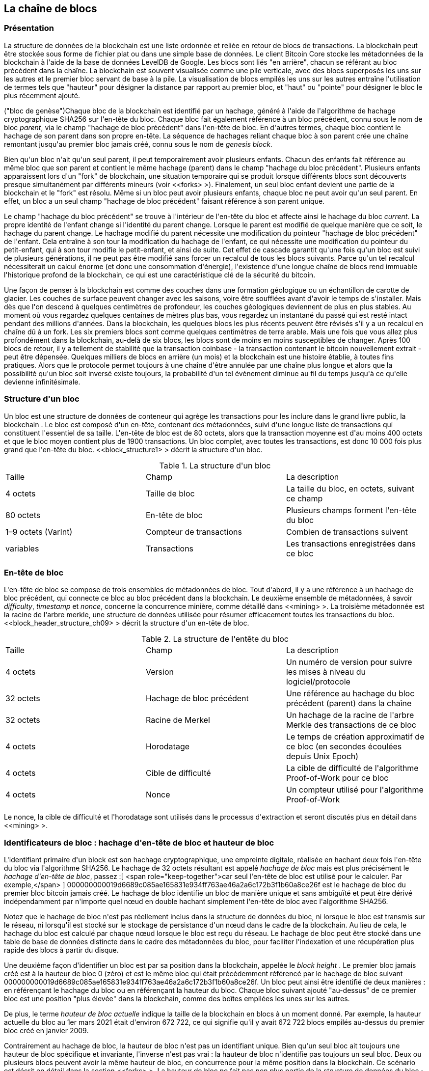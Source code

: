 [[blockchain]]
== La cha&icirc;ne de blocs

=== Présentation

(((&quot;blockchain (the)&quot;, &quot;overview of&quot;))) La structure de données de la blockchain est une liste ordonnée et reliée en retour de blocs de transactions. La blockchain peut être stockée sous forme de fichier plat ou dans une simple base de données. Le client Bitcoin Core stocke les métadonnées de la blockchain à l&#39;aide de la base de données LevelDB de Google. Les blocs sont liés &quot;en arrière&quot;, chacun se référant au bloc précédent dans la chaîne. (((&quot;blocks&quot;, &quot;block height&quot;)))La blockchain est souvent visualisée comme une pile verticale, avec des blocs superposés les uns sur les autres et le premier bloc servant de base à la pile. La visualisation de blocs empilés les uns sur les autres entraîne l&#39;utilisation de termes tels que &quot;hauteur&quot; pour désigner la distance par rapport au premier bloc, et &quot;haut&quot; ou &quot;pointe&quot; pour désigner le bloc le plus récemment ajouté.

(((&quot;blocs&quot;, &quot;hachage de bloc&quot;)))(((&quot;blocs&quot;, &quot;bloc de genèse&quot;)))(((&quot;blocs&quot;, &quot;blocs parents&quot;)))(((&quot;bloc de genèse&quot;) ))(((&quot;blocs parents&quot;)))Chaque bloc de la blockchain est identifié par un hachage, généré à l&#39;aide de l&#39;algorithme de hachage cryptographique SHA256 sur l&#39;en-tête du bloc. Chaque bloc fait également référence à un bloc précédent, connu sous le nom de bloc _parent_, via le champ &quot;hachage de bloc précédent&quot; dans l&#39;en-tête de bloc. En d&#39;autres termes, chaque bloc contient le hachage de son parent dans son propre en-tête. La séquence de hachages reliant chaque bloc à son parent crée une chaîne remontant jusqu&#39;au premier bloc jamais créé, connu sous le nom de _genesis block_.

Bien qu&#39;un bloc n&#39;ait qu&#39;un seul parent, il peut temporairement avoir plusieurs enfants. Chacun des enfants fait référence au même bloc que son parent et contient le même hachage (parent) dans le champ &quot;hachage du bloc précédent&quot;. Plusieurs enfants apparaissent lors d&#39;un &quot;fork&quot; de blockchain, une situation temporaire qui se produit lorsque différents blocs sont découverts presque simultanément par différents mineurs (voir &lt;<forks> &gt;). Finalement, un seul bloc enfant devient une partie de la blockchain et le &quot;fork&quot; est résolu. Même si un bloc peut avoir plusieurs enfants, chaque bloc ne peut avoir qu&#39;un seul parent. En effet, un bloc a un seul champ &quot;hachage de bloc précédent&quot; faisant référence à son parent unique.

Le champ &quot;hachage du bloc précédent&quot; se trouve à l&#39;intérieur de l&#39;en-tête du bloc et affecte ainsi le hachage du bloc _current_. La propre identité de l&#39;enfant change si l&#39;identité du parent change. Lorsque le parent est modifié de quelque manière que ce soit, le hachage du parent change. Le hachage modifié du parent nécessite une modification du pointeur &quot;hachage de bloc précédent&quot; de l&#39;enfant. Cela entraîne à son tour la modification du hachage de l&#39;enfant, ce qui nécessite une modification du pointeur du petit-enfant, qui à son tour modifie le petit-enfant, et ainsi de suite. Cet effet de cascade garantit qu&#39;une fois qu&#39;un bloc est suivi de plusieurs générations, il ne peut pas être modifié sans forcer un recalcul de tous les blocs suivants. Parce qu&#39;un tel recalcul nécessiterait un calcul énorme (et donc une consommation d&#39;énergie), l&#39;existence d&#39;une longue chaîne de blocs rend immuable l&#39;historique profond de la blockchain, ce qui est une caractéristique clé de la sécurité du bitcoin.

Une façon de penser à la blockchain est comme des couches dans une formation géologique ou un échantillon de carotte de glacier. Les couches de surface peuvent changer avec les saisons, voire être soufflées avant d&#39;avoir le temps de s&#39;installer. Mais dès que l&#39;on descend à quelques centimètres de profondeur, les couches géologiques deviennent de plus en plus stables. Au moment où vous regardez quelques centaines de mètres plus bas, vous regardez un instantané du passé qui est resté intact pendant des millions d&#39;années. Dans la blockchain, les quelques blocs les plus récents peuvent être révisés s&#39;il y a un recalcul en chaîne dû à un fork. Les six premiers blocs sont comme quelques centimètres de terre arable. Mais une fois que vous allez plus profondément dans la blockchain, au-delà de six blocs, les blocs sont de moins en moins susceptibles de changer. (((&quot;transactions&quot;, &quot;coinbase transactions&quot;)))(((&quot;coinbase transactions&quot;)))Après 100 blocs de retour, il y a tellement de stabilité que la transaction coinbase - la transaction contenant le bitcoin nouvellement extrait - peut être dépensée. Quelques milliers de blocs en arrière (un mois) et la blockchain est une histoire établie, à toutes fins pratiques. Alors que le protocole permet toujours à une chaîne d&#39;être annulée par une chaîne plus longue et alors que la possibilité qu&#39;un bloc soit inversé existe toujours, la probabilité d&#39;un tel événement diminue au fil du temps jusqu&#39;à ce qu&#39;elle devienne infinitésimale.

=== Structure d&#39;un bloc

(((&quot;blocs&quot;, &quot;structure de&quot;)))(((&quot;blockchain (la)&quot;, &quot;structure de bloc&quot;))) Un bloc est une structure de données de conteneur qui agrège les transactions pour les inclure dans le grand livre public, la blockchain . Le bloc est composé d&#39;un en-tête, contenant des métadonnées, suivi d&#39;une longue liste de transactions qui constituent l&#39;essentiel de sa taille. L&#39;en-tête de bloc est de 80 octets, alors que la transaction moyenne est d&#39;au moins 400 octets et que le bloc moyen contient plus de 1900 transactions. Un bloc complet, avec toutes les transactions, est donc 10 000 fois plus grand que l&#39;en-tête du bloc. &lt;<block_structure1> &gt; décrit la structure d&#39;un bloc.

[[block_structure1]]
[role=&quot;pagebreak-before&quot;]
.La structure d&#39;un bloc
[options=&quot;en-tête&quot;]
|=======
|Taille| Champ | La description
| 4 octets | Taille de bloc | La taille du bloc, en octets, suivant ce champ
| 80 octets | En-tête de bloc | Plusieurs champs forment l&#39;en-tête du bloc
| 1–9 octets (VarInt) | Compteur de transactions | Combien de transactions suivent
| variables | Transactions | Les transactions enregistrées dans ce bloc
|=======

[[block_header]]
=== En-tête de bloc

(((&quot;blocks&quot;, &quot;headers&quot;)))(((&quot;blockchain (the)&quot;, &quot;block headers&quot;)))(((&quot;headers&quot;)))L&#39;en-tête de bloc se compose de trois ensembles de métadonnées de bloc. Tout d&#39;abord, il y a une référence à un hachage de bloc précédent, qui connecte ce bloc au bloc précédent dans la blockchain. Le deuxième ensemble de métadonnées, à savoir _difficulty_, _timestamp_ et _nonce_, concerne la concurrence minière, comme détaillé dans &lt;<mining> &gt;. La troisième métadonnée est la racine de l&#39;arbre merkle, une structure de données utilisée pour résumer efficacement toutes les transactions du bloc. &lt;<block_header_structure_ch09> &gt; décrit la structure d&#39;un en-tête de bloc.


[[block_header_structure_ch09]]
.La structure de l&#39;entête du bloc
[options=&quot;en-tête&quot;]
|=======
|Taille| Champ | La description
| 4 octets | Version | Un numéro de version pour suivre les mises à niveau du logiciel/protocole
| 32 octets | Hachage de bloc précédent | Une référence au hachage du bloc précédent (parent) dans la chaîne
| 32 octets | Racine de Merkel | Un hachage de la racine de l&#39;arbre Merkle des transactions de ce bloc
| 4 octets | Horodatage | Le temps de création approximatif de ce bloc (en secondes écoulées depuis Unix Epoch)
| 4 octets | Cible de difficulté | La cible de difficulté de l&#39;algorithme Proof-of-Work pour ce bloc
| 4 octets | Nonce | Un compteur utilisé pour l&#39;algorithme Proof-of-Work
|=======

Le nonce, la cible de difficulté et l&#39;horodatage sont utilisés dans le processus d&#39;extraction et seront discutés plus en détail dans &lt;<mining> &gt;.

[[block_hash]]
=== Identificateurs de bloc : hachage d&#39;en-tête de bloc et hauteur de bloc

(((&quot;blockchain (the)&quot;, &quot;block identifiers&quot;)))(((&quot;blocks&quot;, &quot;block height&quot;)))(((&quot;blocks&quot;, &quot;block hash&quot;)))L&#39;identifiant primaire d&#39;un block est son hachage cryptographique, une empreinte digitale, réalisée en hachant deux fois l&#39;en-tête du bloc via l&#39;algorithme SHA256. Le hachage de 32 octets résultant est appelé _hachage de bloc_ mais est plus précisément le _hachage d&#39;en-tête de bloc_, passez :[ <span role="keep-together">car seul l&#39;en-tête de bloc est utilisé pour le calculer. Par exemple,</span> ] +000000000019d6689c085ae165831e934ff763ae46a2a6c172b3f1b60a8ce26f+ est le hachage de bloc du premier bloc bitcoin jamais créé. Le hachage de bloc identifie un bloc de manière unique et sans ambiguïté et peut être dérivé indépendamment par n&#39;importe quel nœud en double hachant simplement l&#39;en-tête de bloc avec l&#39;algorithme SHA256.

Notez que le hachage de bloc n&#39;est pas réellement inclus dans la structure de données du bloc, ni lorsque le bloc est transmis sur le réseau, ni lorsqu&#39;il est stocké sur le stockage de persistance d&#39;un nœud dans le cadre de la blockchain. Au lieu de cela, le hachage du bloc est calculé par chaque nœud lorsque le bloc est reçu du réseau. Le hachage de bloc peut être stocké dans une table de base de données distincte dans le cadre des métadonnées du bloc, pour faciliter l&#39;indexation et une récupération plus rapide des blocs à partir du disque.

Une deuxième façon d&#39;identifier un bloc est par sa position dans la blockchain, appelée le pass:[ <span role="keep-together"><em>block height</em> . Le premier bloc jamais créé est à la hauteur de bloc 0 (zéro) et est le</span> ] pass:[ <span role="keep-together">même bloc qui était précédemment référencé par le hachage de bloc suivant</span> ] +000000000019d6689c085ae165831e934ff763ae46a2a6c172b3f1b60a8ce26f+. Un bloc peut ainsi être identifié de deux manières : en référençant le hachage du bloc ou en référençant la hauteur du bloc. Chaque bloc suivant ajouté &quot;au-dessus&quot; de ce premier bloc est une position &quot;plus élevée&quot; dans la blockchain, comme des boîtes empilées les unes sur les autres.

De plus, le terme _hauteur de bloc actuelle_ indique la taille de la blockchain en blocs à un moment donné. Par exemple, la hauteur actuelle du bloc au 1er mars 2021 était d&#39;environ 672 722, ce qui signifie qu&#39;il y avait 672 722 blocs empilés au-dessus du premier bloc créé en janvier 2009.

Contrairement au hachage de bloc, la hauteur de bloc n&#39;est pas un identifiant unique. Bien qu&#39;un seul bloc ait toujours une hauteur de bloc spécifique et invariante, l&#39;inverse n&#39;est pas vrai : la hauteur de bloc n&#39;identifie pas toujours un seul bloc. Deux ou plusieurs blocs peuvent avoir la même hauteur de bloc, en concurrence pour la même position dans la blockchain. Ce scénario est décrit en détail dans la section &lt;<forks> &gt;. La hauteur de bloc ne fait pas non plus partie de la structure de données du bloc ; il n&#39;est pas stocké dans le bloc. Chaque nœud identifie dynamiquement la position (hauteur) d&#39;un bloc dans la blockchain lorsqu&#39;il est reçu du réseau Bitcoin. La hauteur de bloc peut également être stockée sous forme de métadonnées dans une table de base de données indexée pour une récupération plus rapide.

[POINTE]
====
Le _hachage de bloc_ d&#39;un bloc identifie toujours un seul bloc de manière unique. Un bloc a également toujours une _hauteur de bloc_ spécifique. Cependant, il n&#39;est pas toujours vrai qu&#39;une hauteur de bloc spécifique puisse identifier un seul bloc. Au contraire, deux blocs ou plus pourraient se disputer une seule position dans la blockchain.
====

=== Le bloc Genesis

(((&quot;blocks&quot;, &quot;genesis block&quot;)))(((&quot;blockchain (the)&quot;, &quot;genesis block&quot;))) Le premier bloc de la blockchain est appelé le bloc genesis et a été créé en 2009. Il est l&#39;ancêtre commun de tous les blocs de la blockchain, ce qui signifie que si vous commencez à n&#39;importe quel bloc et suivez la chaîne en arrière dans le temps, vous finirez par arriver au bloc de genèse.

Chaque nœud commence toujours par une blockchain d&#39;au moins un bloc car le bloc de genèse est encodé de manière statique dans le logiciel client Bitcoin, de sorte qu&#39;il ne peut pas être modifié. Chaque nœud &quot;connaît&quot; toujours le hachage et la structure du bloc de genèse, l&#39;heure fixe à laquelle il a été créé et même la transaction unique qu&#39;il contient. Ainsi, chaque nœud a le point de départ de la blockchain, une &quot;racine&quot; sécurisée à partir de laquelle construire une blockchain de confiance.

Voir le bloc de genèse encodé statiquement à l&#39;intérieur du client Bitcoin Core, dans https://bit.ly/1x6rcwP[_chainparams.cpp_].

Le hachage d&#39;identifiant suivant appartient au bloc genesis :

----
000000000019d6689c085ae165831e934ff763ae46a2a6c172b3f1b60a8ce26f
----

Vous pouvez rechercher ce hachage de bloc sur n&#39;importe quel site Web d&#39;explorateur de blocs, tel que _Blockchain.com_, et vous trouverez une page décrivant le contenu de ce bloc, avec une URL contenant ce hachage :

https://www.blockchain.com/btc/block/000000000019d6689c085ae165831e934ff763ae46a2a6c172b3f1b60a8ce26f

Utilisation du client de référence Bitcoin Core sur la ligne de commande :

----
$ bitcoin-cli getblock 000000000019d6689c085ae165831e934ff763ae46a2a6c172b3f1b60a8ce26f
----
[source,json]
----
{
    &quot;hachage&quot; : &quot;000000000019d6689c085ae165831e934ff763ae46a2a6c172b3f1b60a8ce26f&quot;,
    &quot;confirmations&quot; : 308321,
    &quot;taille&quot; : 285,
    &quot;hauteur&quot; : 0,
    &quot;version 1,
    &quot;merkleroot&quot; : &quot;4a5e1e4baab89f3a32518a88c31bc87f618f76673e2cc77ab2127b7afdeda33b&quot;,
    &quot;tx&quot; : [
        &quot;4a5e1e4baab89f3a32518a88c31bc87f618f76673e2cc77ab2127b7afdeda33b&quot;
    ],
    &quot;heure&quot; : 1231006505,
    &quot;nonce&quot; : 2083236893,
    &quot;bits&quot; : &quot;1d00ffff&quot;,
    &quot;difficulté&quot; : 1.00000000,
    &quot;nextblockhash&quot; : &quot;00000000839a8e6886ab5951d76f411475428afc90947ee320161bbf18eb6048&quot;
}
----

Le bloc de genèse contient un message caché en son sein. L&#39;entrée de transaction coinbase contient le texte &quot;Le chancelier du Times 03/Jan/2009 au bord d&#39;un deuxième plan de sauvetage pour les banques&quot;. Ce message était destiné à offrir une preuve de la date la plus ancienne de création de ce bloc, en faisant référence au titre du journal britannique _The Times_. Il sert également de rappel ironique de l&#39;importance d&#39;un système monétaire indépendant, le lancement du bitcoin se produisant en même temps qu&#39;une crise monétaire mondiale sans précédent. Le message a été intégré dans le premier bloc par Satoshi Nakamoto, le créateur de Bitcoin.

=== Relier les blocs dans la Blockchain

(((&quot;blocs&quot;, &quot;blocs de liaison dans la blockchain&quot;)))(((&quot;blockchain (la)&quot;, &quot;blocs de liaison dans la blockchain&quot;)))Les nœuds complets Bitcoin conservent une copie locale de la blockchain, à partir de le bloc de genèse. La copie locale de la blockchain est constamment mise à jour au fur et à mesure que de nouveaux blocs sont trouvés et utilisés pour étendre la chaîne. Lorsqu&#39;un nœud reçoit des blocs entrants du réseau, il validera ces blocs, puis les reliera à la blockchain existante. Pour établir un lien, un nœud examinera l&#39;en-tête de bloc entrant et recherchera le &quot;hachage de bloc précédent&quot;.

Supposons, par exemple, qu&#39;un nœud ait 277 314 blocs dans la copie locale de la blockchain. Le dernier bloc dont le nœud a connaissance est le bloc 277 314, avec un hachage d&#39;en-tête de bloc :

----
00000000000000027e7ba6fe7bad39faf3b5a83daed765f05f7d1b71a1632249
----

Le nœud Bitcoin reçoit alors un nouveau bloc du réseau, qu&#39;il parse comme suit :

[source,json]
----
{
    &quot;taille&quot; : 43560,
    &quot;version 2,
    &quot;précédentblockhash&quot; :
        &quot;00000000000000027e7ba6fe7bad39faf3b5a83daed765f05f7d1b71a1632249&quot;,
    &quot;merkleroot&quot; :
        &quot;5e049f4030e0ab2debb92378f53c0a6e09548aea083f3ab25e1d94ea1155e29d&quot;,
    &quot;heure&quot; : 1388185038,
    &quot;difficulté&quot; : 1180923195.25802612,
    &quot;nonce&quot; : 4215469401,
    &quot;tx&quot; : [
        &quot;257e7497fb8bc68421eb2c7b699dbab234831600e7352f0d9e6522c7cf3f6c77&quot;,

 #[... beaucoup plus de transactions omises ...]

        &quot;05cfd38f6ae6aa83674cc99e4d75a1458c165b7ab84725eda41d018a09176634&quot;
    ]
}
----

En regardant ce nouveau bloc, le nœud trouve le champ +previousblockhash+, qui contient le hachage de son bloc parent. Il s&#39;agit d&#39;un hachage connu du nœud, celui du dernier bloc de la chaîne à la hauteur 277,314. Par conséquent, ce nouveau bloc est un enfant du dernier bloc de la chaîne et étend la blockchain existante. Le nœud ajoute ce nouveau bloc à la fin de la chaîne, rendant la blockchain plus longue avec une nouvelle hauteur de 277 315. &lt;<chain_of_blocks> &gt; montre la chaîne de trois blocs, liés par des références dans le champ +previousblockhash+.


[[merkle_trees]]
=== Arbres Merkel

(((&quot;merkle trees&quot;, id=&quot;merkle09&quot;)))(((&quot;blockchain (the)&quot;, &quot;merkle trees&quot;, id=&quot;BCTmerkle09&quot;)))Chaque bloc de la blockchain Bitcoin contient un résumé de tous les transactions dans le bloc à l&#39;aide d&#39;un _merkle tree_.

(((&quot;arbres de hachage binaires&quot;, voir=&quot;arbres merkle&quot;)))Un _arbre merkle_, également appelé _arbre de hachage binaire_, est une structure de données utilisée pour résumer et vérifier efficacement l&#39;intégrité de grands ensembles de données. Les arbres Merkle sont des arbres binaires contenant des hachages cryptographiques. Le terme &quot;arbre&quot; est utilisé en informatique pour décrire une structure de données ramifiée, mais ces arbres sont généralement affichés à l&#39;envers avec la &quot;racine&quot; en haut et les &quot;feuilles&quot; en bas d&#39;un diagramme, comme vous le verrez dans les exemples qui suivent.

[[chaîne_de_blocs]]
[rôle=&quot;smallerfourtyfive&quot;]
.Blocs liés dans une chaîne par référence au hachage d&#39;en-tête de bloc précédent
image::images/mbc2_0901.png[]

Les arbres Merkle sont utilisés dans Bitcoin pour résumer toutes les transactions d&#39;un bloc, produisant une empreinte numérique globale de l&#39;ensemble des transactions, fournissant un processus très efficace pour vérifier si une transaction est incluse dans un bloc. Un arbre Merkle est construit en hachant récursivement des paires de nœuds jusqu&#39;à ce qu&#39;il n&#39;y ait qu&#39;un seul hachage, appelé _root_, ou _merkle root_. L&#39;algorithme de hachage cryptographique utilisé dans les arbres Merkle de Bitcoin est SHA256 appliqué deux fois, également connu sous le nom de double-SHA256.

Lorsque N éléments de données sont hachés et résumés dans un arbre Merkle, vous pouvez vérifier si un élément de données est inclus dans l&#39;arbre avec au plus +2*log~2~(N)+ calculs, ce qui en fait une donnée très efficace structure.

L&#39;arbre de Merkle est construit de bas en haut. Dans l&#39;exemple suivant, nous commençons avec quatre transactions, A, B, C et D, qui forment les _feuilles_ de l&#39;arbre Merkle, comme indiqué dans &lt;<simple_merkle> &gt;. Les transactions ne sont pas stockées dans l&#39;arborescence Merkle ; à la place, leurs données sont hachées et le hachage résultant est stocké dans chaque nœud feuille sous la forme H~A~, H~B~, H~C~ et H~D~ :

++++
<pre data-type="codelisting">
H <sub>A</sub> = SHA256(SHA256(Transaction A))
</pre>
++++

Des paires consécutives de nœuds feuilles sont ensuite résumées dans un nœud parent, en concaténant les deux hachages et en les hachant ensemble. Par exemple, pour construire le nœud parent H~AB~, les deux hachages de 32 octets des enfants sont concaténés pour créer une chaîne de 64 octets. Cette chaîne est ensuite doublement hachée pour produire le hachage du nœud parent :

++++
<pre data-type="codelisting">
H <sub>AB</sub> = SHA256(SHA256(H <sub>A</sub> + H <sub>B</sub> ))
</pre>
++++

Le processus se poursuit jusqu&#39;à ce qu&#39;il n&#39;y ait qu&#39;un seul nœud au sommet, le nœud connu sous le nom de racine merkle. Ce hachage de 32 octets est stocké dans l&#39;en-tête du bloc et résume toutes les données des quatre transactions. &lt;<simple_merkle> &gt; montre comment la racine est calculée par hachages par paires des nœuds.

[[simple_merkle]]
.Calcul des nœuds dans un arbre de Merkle
image::images/mbc2_0902.png[&quot;merkle_tree&quot;]

(((&quot;arbres équilibrés&quot;)))Parce que l&#39;arbre de Merkle est un arbre binaire, il a besoin d&#39;un nombre pair de nœuds feuilles. S&#39;il y a un nombre impair de transactions à résumer, le dernier hachage de transaction sera dupliqué pour créer un nombre pair de nœuds feuilles, également appelés _arbre équilibré_. Ceci est montré dans &lt;<merkle_tree_odd> &gt;, où la transaction C est dupliquée.

[[merkle_tree_odd]]
.La duplication d&#39;un élément de données permet d&#39;obtenir un nombre pair d&#39;éléments de données
image::images/mbc2_0903.png[&quot;merkle_tree_odd&quot;]

La même méthode de construction d&#39;un arbre à partir de quatre transactions peut être généralisée pour construire des arbres de n&#39;importe quelle taille. Dans le bitcoin, il est courant d&#39;avoir plusieurs centaines à plus d&#39;un millier de transactions dans un seul bloc, qui sont résumées exactement de la même manière, produisant seulement 32 octets de données en tant que racine merkle unique. Dans &lt;<merkle_tree_large> &gt;, vous verrez un arbre construit à partir de 16 transactions. Notez que bien que la racine semble plus grande que les nœuds feuilles dans le diagramme, elle a exactement la même taille, seulement 32 octets. Qu&#39;il y ait une transaction ou cent mille transactions dans le bloc, la racine merkle les résume toujours en 32 octets.

(((&quot;chemins d&#39;authentification&quot;)))Pour prouver qu&#39;une transaction spécifique est incluse dans un bloc, un nœud n&#39;a besoin que de produire +log~2~(N)+ hachages de 32 octets, constituant un _chemin d&#39;authentification_ ou _chemin merkle_ se connectant la transaction spécifique à la racine de l&#39;arborescence. Ceci est particulièrement important lorsque le nombre de transactions augmente, car le logarithme en base 2 du nombre de transactions augmente beaucoup plus lentement. Cela permet aux nœuds Bitcoin de produire efficacement des chemins de 10 ou 12 hachages (320 à 384 octets), qui peuvent fournir la preuve d&#39;une seule transaction parmi plus de mille transactions dans un bloc de la taille d&#39;un mégaoctet.

[[merkle_tree_large]]
.Un arbre Merkle résumant de nombreux éléments de données
image::images/mbc2_0904.png[&quot;merkle_tree_large&quot;]

Dans &lt;<merkle_tree_path> &gt;, un nœud peut prouver qu&#39;une transaction K est incluse dans le bloc en produisant un chemin merkle qui ne fait que quatre hachages de 32 octets (128 octets au total). Le chemin se compose des quatre hachages (affichés avec un arrière-plan ombré dans &lt;<merkle_tree_path> &gt;) H~L~, H~IJ~, H~MNOP~ et H~ABCDEFGH~. Avec ces quatre hachages fournis comme chemin d&#39;authentification, n&#39;importe quel nœud peut prouver que H~K~ (avec un fond noir au bas du diagramme) est inclus dans la racine merkle en calculant quatre hachages supplémentaires par paires H~KL~, H~IJKL~, H~IJKLMNOP~ et la racine de l&#39;arbre merkle (indiquée par une ligne pointillée dans le diagramme).

[[merkle_tree_path]]
.Un chemin merkle utilisé pour prouver l&#39;inclusion d&#39;un élément de données
image::images/mbc2_0905.png[&quot;merkle_tree_path&quot;]


Le code dans &lt;<merkle_example> &gt; illustre le processus de création d&#39;un arbre Merkle depuis les hachages de nœud feuille jusqu&#39;à la racine, en utilisant la bibliothèque libbitcoin pour certaines fonctions d&#39;assistance.

[[merkle_example]]
[role=&quot;pagebreak-before&quot;]
.Construire un arbre Merkle
====
[source, cpp]
----
inclure::code/merkle.cpp[]
----
====

&lt;<merkle_example_run> &gt; montre le résultat de la compilation et de l&#39;exécution du code merkle.

[[merkle_example_run]]
.Compilation et exécution de l&#39;exemple de code merkle
====
[source, bash]
----
# Compiler le code merkle.cpp
$ g++ -o merkle merkle.cpp $(pkg-config --cflags --libs libbitcoin)
# Exécutez l&#39;exécutable merkle
$ ./merkle
Liste de hachage Merkle actuelle :
  32650049a0418e4380db0af81788635d8b65424d397170b8499cdc28c4d27006
  30861db96905c8dc8b99398ca1cd5bd5b84ac3264a4e1b3e65afa1bcee7540c4

Liste de hachage Merkle actuelle :
  d47780c084bad3830bcdaf6eace035e4c6cbf646d103795d22104fb105014ba3

Résultat : d47780c084bad3830bcdaf6eace035e4c6cbf646d103795d22104fb105014ba3

----
====

L&#39;efficacité des arbres Merkle devient évidente à mesure que l&#39;échelle augmente. &lt;<block_structure2> &gt; montre la quantité de données qui doit être échangée sous forme de chemin Merkle pour prouver qu&#39;une transaction fait partie d&#39;un bloc.

[[block_structure2]]
.Efficacité de l&#39;arbre Merkle
[options=&quot;en-tête&quot;]
|=======
|Nombre de transactions| Environ. taille du bloc | Taille du chemin (hachages) | Taille du chemin (octets)
| 16 opérations | 4 kilo-octets | 4 hachages | 128 octets
| 512 opérations | 128 kilo-octets | 9 hachages | 288 octets
| 2048 opérations | 512 kilo-octets | 11 hachages | 352 octets
| 65 535 opérations | 16 mégaoctets | 16 hachages | 512 octets
|=======

Comme vous pouvez le voir dans le tableau, alors que la taille de bloc augmente rapidement, de 4 Ko avec 16 transactions à une taille de bloc de 16 Mo pour 65 535 transactions, le chemin merkle requis pour prouver l&#39;inclusion d&#39;une transaction augmente beaucoup plus lentement, de 128 octets à seulement 512 octets. Avec les arbres Merkle, un nœud peut télécharger uniquement les en-têtes de bloc (80 octets par bloc) et être toujours en mesure d&#39;identifier l&#39;inclusion d&#39;une transaction dans un bloc en récupérant un petit chemin Merkle à partir d&#39;un nœud complet, sans stocker ni transmettre la grande majorité des blockchain, qui peut avoir une taille de plusieurs gigaoctets. Les nœuds qui ne maintiennent pas une blockchain complète, appelés nœuds de vérification simplifiée des paiements (SPV), utilisent des chemins Merkle pour vérifier les transactions sans télécharger des blocs complets.

=== Merkle Trees et vérification simplifiée des paiements (SPV)

(((&quot;Simplified-payment-verification (SPV)&quot;)))(((&quot;Bitcoin nodes&quot;, &quot;SPV nodes&quot;)))Les arbres Merkle sont largement utilisés par les nœuds SPV. Les nœuds SPV n&#39;ont pas toutes les transactions et ne téléchargent pas les blocs complets, juste les en-têtes de bloc. Afin de vérifier qu&#39;une transaction est incluse dans un bloc, sans avoir à télécharger toutes les transactions du bloc, ils utilisent un chemin d&#39;authentification, ou chemin merkle.

Considérons, par exemple, un nœud SPV qui est intéressé par les paiements entrants à une adresse contenue dans son portefeuille. Le nœud SPV établira un filtre bloom (voir &lt;<bloom_filters> &gt;) sur ses connexions à des pairs pour limiter les transactions reçues uniquement à celles contenant des adresses d&#39;intérêt. Lorsqu&#39;un pair voit une transaction qui correspond au filtre bloom, il enverra ce bloc à l&#39;aide d&#39;un message +merkleblock+. Le message +merkleblock+ contient l&#39;en-tête du bloc ainsi qu&#39;un chemin merkle qui relie la transaction d&#39;intérêt à la racine merkle dans le bloc. Le nœud SPV peut utiliser ce chemin Merkle pour connecter la transaction au bloc et vérifier que la transaction est incluse dans le bloc. Le nœud SPV utilise également l&#39;en-tête de bloc pour lier le bloc au reste de la blockchain. La combinaison de ces deux liens, entre la transaction et le bloc, et entre le bloc et la blockchain, prouve que la transaction est enregistrée dans la blockchain. Au total, le nœud SPV aura reçu moins d&#39;un kilo-octet de données pour l&#39;en-tête de bloc et le chemin merkle, une quantité de données plus de mille fois inférieure à un bloc complet (environ 1 mégaoctet actuellement).((( &quot;&quot;, startref=&quot;BCTmerkle09&quot;)))(((&quot;&quot;, startref=&quot;merkle09&quot;)))

=== Blockchains de test de Bitcoin

(((&quot;blockchain (the)&quot;, &quot;test blockchains&quot;, id=&quot;BCTtest09&quot;)))(((&quot;mainnet&quot;, seealso=&quot;blockchain (the)&quot;)))Vous pourriez être surpris d&#39;apprendre qu&#39;il existe plus d&#39;une blockchain Bitcoin. La blockchain Bitcoin &quot;principale&quot;, celle créée par Satoshi Nakamoto le 3 janvier 2009, celle avec le bloc genesis que nous avons étudié dans ce chapitre, s&#39;appelle _mainnet_. Il existe d&#39;autres blockchains Bitcoin qui sont utilisées à des fins de test : actuellement _testnet_, _segnet_ et _regtest_. Regardons chacun à son tour.(((&quot;testnet&quot;, id=&quot;testnet09&quot;)))


==== Testnet—Le terrain de test de Bitcoin

Testnet est le nom de la blockchain, du réseau et de la devise de test utilisés à des fins de test. Le testnet est un réseau P2P en direct complet, avec des portefeuilles, des bitcoins de test (pièces de testnet), l&#39;exploitation minière et toutes les autres fonctionnalités du réseau principal. Il n&#39;y a vraiment que deux différences : les pièces testnet sont censées être sans valeur et la difficulté d&#39;extraction doit être suffisamment faible pour que n&#39;importe qui puisse extraire des pièces testnet relativement facilement (en les gardant sans valeur).

Tout développement logiciel destiné à une utilisation en production sur le réseau principal de Bitcoin doit d&#39;abord être testé sur testnet avec des pièces de test. Cela protège à la fois les développeurs des pertes financières dues aux bogues et le réseau des comportements involontaires dus aux bogues.

Garder les pièces sans valeur et l&#39;exploitation minière facile, cependant, n&#39;est pas facile. Malgré les appels des développeurs, certaines personnes utilisent des équipements de minage avancés (GPU et ASIC) pour miner sur testnet. Cela augmente la difficulté, rend impossible l&#39;extraction avec un processeur et rend finalement assez difficile l&#39;obtention de pièces de test pour que les gens commencent à les évaluer, de sorte qu&#39;elles ne sont pas sans valeur. En conséquence, de temps en temps, le testnet doit être supprimé et redémarré à partir d&#39;un nouveau bloc de genèse, réinitialisant la difficulté.

Le testnet actuel s&#39;appelle _testnet3_, la troisième itération de testnet, redémarré en février 2011 pour réinitialiser la difficulté du testnet précédent.

Gardez à l&#39;esprit que testnet3 est une grande blockchain, dépassant 25 Go en 2021. Il faudra environ un jour pour se synchroniser complètement et utiliser les ressources de votre ordinateur. Pas autant que le réseau principal, mais pas exactement &quot;léger&quot; non plus. Une bonne façon d&#39;exécuter un nœud testnet est d&#39;utiliser une image de machine virtuelle (par exemple, VirtualBox, Docker, Cloud Server, etc.) dédiée à cet effet.

===== Utiliser testnet

Bitcoin Core, comme presque tous les autres logiciels bitcoin, prend entièrement en charge le fonctionnement sur testnet au lieu du réseau principal. Toutes les fonctions de Bitcoin Core fonctionnent sur testnet, y compris le portefeuille, l&#39;extraction de pièces testnet et la synchronisation d&#39;un nœud testnet complet.

Pour démarrer Bitcoin Core sur testnet au lieu du réseau principal, vous utilisez le commutateur +testnet+ :

----
$ bitcoind-testnet
----

Dans les journaux, vous devriez voir que bitcoind construit une nouvelle blockchain dans le sous-répertoire +testnet3+ du répertoire bitcoind par défaut :

----
bitcoind : Utilisation du répertoire de données /home/username/.bitcoin/testnet3
----

Pour vous connecter à bitcoind, vous utilisez l&#39;outil de ligne de commande +bitcoin-cli+, mais vous devez également le passer en mode testnet :

----
$ bitcoin-cli -testnet getblockchaininfo
{
  &quot;chaîne&quot;: &quot;tester&quot;,
  &quot;blocs&quot;: 1088,
  &quot;en-têtes&quot;: 139999,
  &quot;bestblockhash&quot;: &quot;0000000063d29909d475a1c4ba26da64b368e56cce5d925097bf3a2084370128&quot;,
  &quot;difficulté&quot;: 1,
  &quot;temps médian&quot;: 1337966158,
  &quot;progression de vérification&quot;: 0.001644065914099759,
  &quot;chaîne&quot;: &quot;000000000000000000000000000000000000000000000000044104410441&quot;,
  &quot;élagué&quot;: faux,
  &quot;softfork&quot;: [

  [...]
----

Vous pouvez également exécuter sur testnet3 avec d&#39;autres implémentations de nœud complet, telles que +btcd+ (écrit en Go) et +bcoin+ (écrit en JavaScript), pour expérimenter et apprendre dans d&#39;autres langages et frameworks de programmation.

En 2021, testnet3 prend en charge toutes les fonctionnalités du réseau principal, y compris Segregated Witness (voir &lt;<segwit> &gt;). Par conséquent, testnet3 peut également être utilisé pour tester les fonctionnalités de témoin séparé.(((&quot;&quot;, startref=&quot;testnet09&quot;)))

==== Segnet—Le réseau de test des témoins séparés


(((&quot;segnet&quot;)))En 2016, un testnet à usage spécial a été lancé pour aider au développement et aux tests de Segregated Witness (alias segwit; voir &lt;<segwit> &gt;). Cette blockchain de test s&#39;appelle +segnet+ et peut être rejointe en exécutant une version spéciale (branche) de Bitcoin Core.

(((&quot;segwit (Segregated Witness)&quot;)))Depuis que segwit a été ajouté à testnet3, il n&#39;est plus nécessaire d&#39;utiliser segnet pour tester les fonctionnalités de segwit.

À l&#39;avenir, il est probable que nous verrons d&#39;autres chaînes de blocs testnet spécialement conçues pour tester une seule fonctionnalité ou un changement architectural majeur, comme segnet.

==== Regtest—La Blockchain Locale

(((&quot;regtest (Regression Testing)&quot;)))Regtest, qui signifie &quot;Regression Testing&quot;, est une fonctionnalité de Bitcoin Core qui vous permet de créer une blockchain locale à des fins de test. Contrairement à testnet3, qui est une blockchain de test publique et partagée, les blockchains regtest sont destinées à être exécutées comme des systèmes fermés pour les tests locaux. Vous lancez une blockchain regtest à partir de zéro, en créant un bloc de genèse local. Vous pouvez ajouter d&#39;autres nœuds au réseau ou l&#39;exécuter avec un seul nœud uniquement pour tester le logiciel Bitcoin Core.

Pour démarrer Bitcoin Core en mode regtest, vous utilisez le drapeau +regtest+ :

----
$ bitcoind-regtest
----

Tout comme avec testnet, Bitcoin Core initialisera une nouvelle blockchain sous le sous-répertoire _regtest_ de votre répertoire par défaut bitcoind :

----
bitcoind : Utilisation du répertoire de données /home/nom d&#39;utilisateur/.bitcoin/regtest
----

Pour utiliser l&#39;outil de ligne de commande, vous devez également spécifier l&#39;indicateur +regtest+. Essayons la commande +getblockchaininfo+ pour inspecter la blockchain regtest :

----
$ bitcoin-cli -regtest getblockchaininfo
{
  &quot;chaîne&quot;: &quot;regtester&quot;,
  &quot;blocs&quot;: 0,
  &quot;en-têtes&quot;: 0,
  &quot;bestblockhash&quot;: &quot;0f9188f13cb7b2c71f2a335e3a4fc328bf5beb436012afca590b1a11466e2206&quot;,
  &quot;difficulté&quot;: 4.656542373906925e-10,
  &quot;temps médian&quot;: 1296688602,
  &quot;progrès de vérification&quot;: 1,
  &quot;chaîne&quot;: &quot;000000000000000000000000000000000000000000000000000000000002&quot;,
  &quot;élagué&quot;: faux,
  [...]
----

Comme vous pouvez le voir, il n&#39;y a pas encore de blocs. Exploitons-en quelques-uns (500 blocs) et gagnons la récompense :

----
$ bitcoin-cli -regtest génère 500
[
  &quot;7afed70259f22c2bf11e406cb12ed5c0657b6e16a6477a9f8b28e2046b5ba1ca&quot;,
  &quot;1aca2f154a80a9863a9aac4c72047a6d3f385c4eec5441a4aafa6acaa1dada14&quot;,
  &quot;4334ecf6fb022f30fbd764c3ee778fabbd53b4a4d1950eae8a91f1f5158ed2d1&quot;,
  &quot;5f951d34065efeaf64e54e91d00b260294fcdfc7f05dbb5599aec84b957a7766&quot;,
  &quot;43744b5e77c1dfece9d05ab5f0e6796ebe627303163547e69e27f55d0f2b9353&quot;,
   [...]
  &quot;6c31585a48d4fc2b3fd25521f4515b18aefb59d0def82bd9c2185c4ecb754327&quot;
]
----

Cela ne prendra que quelques secondes pour miner tous ces blocs, ce qui facilite certainement les tests. Si vous vérifiez le solde de votre portefeuille, vous verrez que vous avez gagné une récompense pour les 400 premiers blocs (les récompenses coinbase doivent avoir une profondeur de 100 blocs avant que vous puissiez les dépenser) :

----
$ bitcoin-cli -regtest getbalance
12462.50000000
----

=== Utiliser des chaînes de blocs de test pour le développement

(((&quot;environnement de développement&quot;, &quot;tester les blockchains et&quot;)))Les différentes blockchains de Bitcoin (+regtest+, +segnet+, +testnet3+, +mainnet+) offrent une gamme d&#39;environnements de test pour le développement de bitcoin. Utilisez les chaînes de blocs de test, que vous développiez pour Bitcoin Core ou un autre client de consensus à nœud complet ; une application telle qu&#39;un portefeuille, un échange, un site de commerce électronique ; ou même développer de nouveaux contrats intelligents et des scripts complexes.

Vous pouvez utiliser les blockchains de test pour établir un pipeline de développement. Testez votre code localement sur un +regtest+ au fur et à mesure que vous le développez. Une fois que vous êtes prêt à l&#39;essayer sur un réseau public, passez à +testnet+ pour exposer votre code à un environnement plus dynamique avec plus de diversité de code et d&#39;applications. Enfin, une fois que vous êtes sûr que votre code fonctionne comme prévu, passez à +mainnet+ pour le déployer en production. Au fur et à mesure que vous apportez des modifications, des améliorations, des corrections de bogues, etc., redémarrez le pipeline, en déployant d&#39;abord chaque modification sur +regtest+, puis sur +testnet+, et enfin en production.(((&quot;&quot;, startref=&quot;BCTtest09&quot;)))